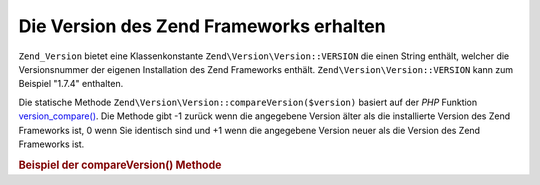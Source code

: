.. EN-Revision: none
.. _zend.version.reading:

Die Version des Zend Frameworks erhalten
========================================

``Zend_Version`` bietet eine Klassenkonstante ``Zend\Version\Version::VERSION`` die einen String enthält, welcher die
Versionsnummer der eigenen Installation des Zend Frameworks enthält. ``Zend\Version\Version::VERSION`` kann zum Beispiel
"1.7.4" enthalten.

Die statische Methode ``Zend\Version\Version::compareVersion($version)`` basiert auf der *PHP* Funktion
`version_compare()`_. Die Methode gibt -1 zurück wenn die angegebene Version älter als die installierte Version
des Zend Frameworks ist, 0 wenn Sie identisch sind und +1 wenn die angegebene Version neuer als die Version des
Zend Frameworks ist.

.. _zend.version.reading.example:

.. rubric:: Beispiel der compareVersion() Methode

.. code-block:: php
   :linenos:

   // gibt -1, 0 oder 1 zurück
   $cmp = Zend\Version\Version::compareVersion('2.0.0');



.. _`version_compare()`: http://php.net/version_compare
